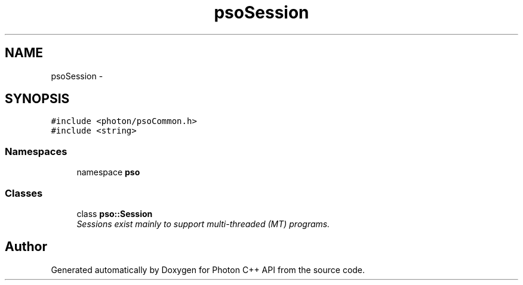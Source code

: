 .TH "psoSession" 3 "25 Nov 2008" "Version 0.4.0" "Photon C++ API" \" -*- nroff -*-
.ad l
.nh
.SH NAME
psoSession \- 
.SH SYNOPSIS
.br
.PP
\fC#include <photon/psoCommon.h>\fP
.br
\fC#include <string>\fP
.br

.SS "Namespaces"

.in +1c
.ti -1c
.RI "namespace \fBpso\fP"
.br
.in -1c
.SS "Classes"

.in +1c
.ti -1c
.RI "class \fBpso::Session\fP"
.br
.RI "\fISessions exist mainly to support multi-threaded (MT) programs. \fP"
.in -1c
.SH "Author"
.PP 
Generated automatically by Doxygen for Photon C++ API from the source code.
